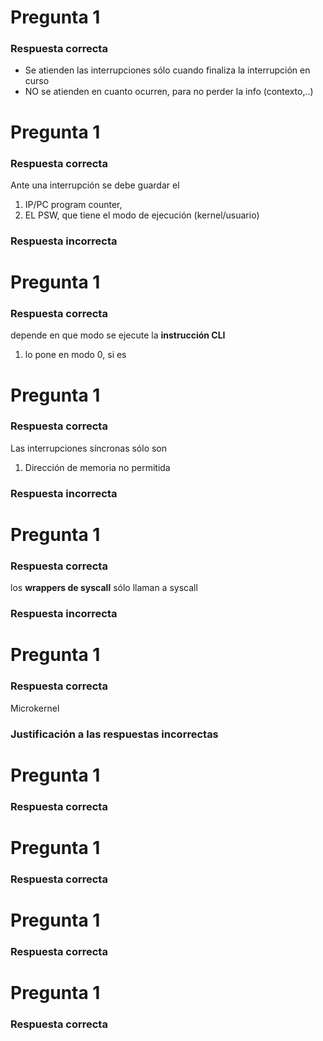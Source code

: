 * Pregunta 1
  #+BEGIN_QUOTE
  #+END_QUOTE
*** Respuesta correcta
    - Se atienden las interrupciones sólo cuando finaliza la interrupción en curso
    - NO se atienden en cuanto ocurren, para no perder la info (contexto,..)
* Pregunta 1
  #+BEGIN_QUOTE
  #+END_QUOTE
*** Respuesta correcta
    Ante una interrupción se debe guardar el
    1. IP/PC program counter,
    2. EL PSW, que tiene el modo de ejecución (kernel/usuario)
*** Respuesta incorrecta
* Pregunta 1
  #+BEGIN_QUOTE
  #+END_QUOTE
*** Respuesta correcta
    depende en que modo se ejecute la *instrucción CLI*
    1. lo pone en modo 0, si es 
* Pregunta 1
  #+BEGIN_QUOTE
  #+END_QUOTE
*** Respuesta correcta
    Las interrupciones síncronas sólo son
    1. Dirección de memoria no permitida
*** Respuesta incorrecta
* Pregunta 1
  #+BEGIN_QUOTE
  #+END_QUOTE
*** Respuesta correcta
    los *wrappers de syscall* sólo llaman a syscall
*** Respuesta incorrecta
* Pregunta 1
  #+BEGIN_QUOTE
  #+END_QUOTE
*** Respuesta correcta
    Microkernel 
*** Justificación a las respuestas incorrectas
    
* Pregunta 1
  #+BEGIN_QUOTE
  #+END_QUOTE
*** Respuesta correcta
* Pregunta 1
  #+BEGIN_QUOTE
  #+END_QUOTE
*** Respuesta correcta
* Pregunta 1
  #+BEGIN_QUOTE
  #+END_QUOTE
*** Respuesta correcta
* Pregunta 1
  #+BEGIN_QUOTE
  #+END_QUOTE
*** Respuesta correcta
